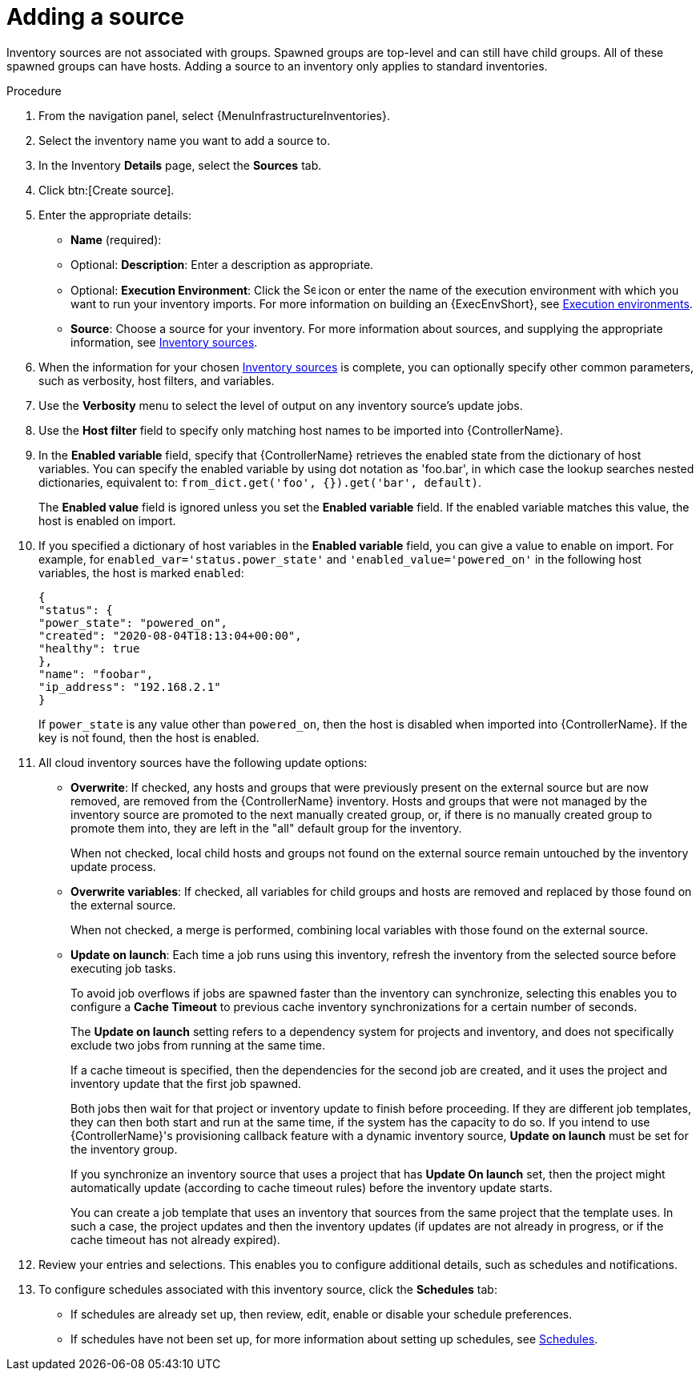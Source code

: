 [id="proc-controller-add-source"]

= Adding a source

Inventory sources are not associated with groups.
Spawned groups are top-level and can still have child groups.
All of these spawned groups can have hosts.
Adding a source to an inventory only applies to standard inventories.
//Smart inventories inherit their source from the standard inventories they are associated with.

.Procedure
. From the navigation panel, select {MenuInfrastructureInventories}.
. Select the inventory name you want to add a source to.
. In the Inventory *Details* page, select the *Sources* tab.
. Click btn:[Create source]. 
+
//image:inventories-create-source.png[Inventories create source]

. Enter the appropriate details:

* *Name* (required):
* Optional: *Description*: Enter a description as appropriate.
* Optional: *Execution Environment*: Click the image:search.png[Search,15,15] icon or enter the name of the execution environment with which you want to run your inventory imports. For more information on building an {ExecEnvShort}, see xref:assembly-controller-execution-environments[Execution environments].
* *Source*: Choose a source for your inventory.
For more information about sources, and supplying the appropriate information, see xref:ref-controller-inventory-sources[Inventory sources].

. When the information for your chosen xref:ref-controller-inventory-sources[Inventory sources] is complete, you can optionally specify other common parameters, such as verbosity, host filters, and variables.

. Use the *Verbosity* menu to select the level of output on any inventory source's update jobs.
. Use the *Host filter* field to specify only matching host names to be imported into {ControllerName}.
. In the *Enabled variable* field, specify that {ControllerName} retrieves the enabled state from the dictionary of host variables.
You can specify the enabled variable by using dot notation as 'foo.bar', in which case the lookup searches nested dictionaries, equivalent to: `from_dict.get('foo', {}).get('bar', default)`.
+
The *Enabled value* field is ignored unless you set the *Enabled variable* field. If the enabled variable matches this value, the host is enabled on import.

. If you specified a dictionary of host variables in the *Enabled variable* field, you can give a value to enable on import.
For example, for `enabled_var='status.power_state'` and `'enabled_value='powered_on'` in the following host variables, the host is marked `enabled`:
+
[literal, options="nowrap" subs="+attributes"]
----
{
"status": {
"power_state": "powered_on",
"created": "2020-08-04T18:13:04+00:00",
"healthy": true
},
"name": "foobar",
"ip_address": "192.168.2.1"
}
----
+
If `power_state` is any value other than `powered_on`, then the host is disabled when imported into {ControllerName}.
If the key is not found, then the host is enabled.

. All cloud inventory sources have the following update options:

* *Overwrite*: If checked, any hosts and groups that were previously present on the external source but are now removed, are removed from
the {ControllerName} inventory.
Hosts and groups that were not managed by the inventory source are promoted to the next manually created group, or, if there is no manually created group to promote them into, they are left in the "all" default group for the inventory.
+
When not checked, local child hosts and groups not found on the external source remain untouched by the inventory update process.
* *Overwrite variables*: If checked, all variables for child groups and hosts are removed and replaced by those found on the external source.
+
When not checked, a merge is performed, combining local variables with those found on the external source.
* *Update on launch*: Each time a job runs using this inventory, refresh the inventory from the selected source before executing job tasks.
+
To avoid job overflows if jobs are spawned faster than the inventory can synchronize, selecting this enables you to configure a *Cache Timeout* to previous cache inventory synchronizations for a certain number of seconds.
+
The *Update on launch* setting refers to a dependency system for projects and inventory, and does not specifically exclude two jobs from running at the same time.
+
If a cache timeout is specified, then the dependencies for the second job are created, and it uses the project and inventory update that the first job spawned.
+
Both jobs then wait for that project or inventory update to finish before proceeding.
If they are different job templates, they can then both start and run at the same time, if the system has the capacity to do so.
If you intend to use {ControllerName}'s provisioning callback feature with a dynamic inventory source, *Update on launch* must be set for the inventory
group.
+
If you synchronize an inventory source that uses a project that has *Update On launch* set, then the project might automatically update (according to
cache timeout rules) before the inventory update starts.
+
You can create a job template that uses an inventory that sources from the same project that the template uses.
In such a case, the project updates and then the inventory updates (if updates are not already in progress, or if the cache timeout has not already expired).

. Review your entries and selections.
This enables you to configure additional details, such as schedules and notifications.
. To configure schedules associated with this inventory source, click the *Schedules* tab:
* If schedules are already set up, then review, edit, enable or disable your schedule preferences.
* If schedules have not been set up, for more information about setting up schedules, see xref:controller-schedules[Schedules].
